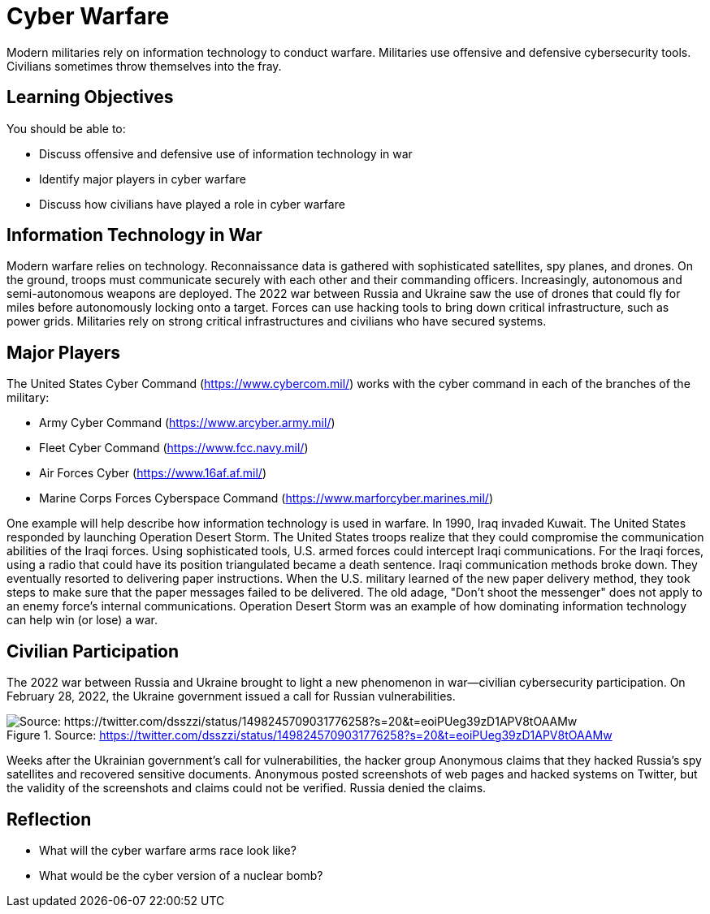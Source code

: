 = Cyber Warfare

Modern militaries rely on information technology to conduct warfare. Militaries use offensive and defensive cybersecurity tools. Civilians sometimes throw themselves into the fray.

== Learning Objectives

You should be able to:

* Discuss offensive and defensive use of information technology in war
* Identify major players in cyber warfare
* Discuss how civilians have played a role in cyber warfare

== Information Technology in War

Modern warfare relies on technology. Reconnaissance data is gathered with sophisticated satellites, spy planes, and drones. On the ground, troops must communicate securely with each other and their commanding officers. Increasingly, autonomous and semi-autonomous weapons are deployed. The 2022 war between Russia and Ukraine saw the use of drones that could fly for miles before autonomously locking onto a target. Forces can use hacking tools to bring down critical infrastructure, such as power grids. Militaries rely on strong critical infrastructures and civilians who have secured systems.

== Major Players

The United States Cyber Command (https://www.cybercom.mil/) works with the cyber command in each of the branches of the military:

* Army Cyber Command (https://www.arcyber.army.mil/)
* Fleet Cyber Command (https://www.fcc.navy.mil/)
* Air Forces Cyber (https://www.16af.af.mil/)
* Marine Corps Forces Cyberspace Command (https://www.marforcyber.marines.mil/)

One example will help describe how information technology is used in warfare. In 1990, Iraq invaded Kuwait. The United States responded by launching Operation Desert Storm. The United States troops realize that they could compromise the communication abilities of the Iraqi forces. Using sophisticated tools, U.S. armed forces could intercept Iraqi communications. For the Iraqi forces, using a radio that could have its position triangulated became a death sentence. Iraqi communication methods broke down. They eventually resorted to delivering paper instructions. When the U.S. military learned of the new paper delivery method, they took steps to make sure that the paper messages failed to be delivered. The old adage, "Don't shoot the messenger" does not apply to an enemy force's internal communications. Operation Desert Storm was an example of how dominating information technology can help win (or lose) a war.

== Civilian Participation

The 2022 war between Russia and Ukraine brought to light a new phenomenon in war--civilian cybersecurity participation. On February 28, 2022, the Ukraine government issued a call for Russian vulnerabilities.

.Source: https://twitter.com/dsszzi/status/1498245709031776258?s=20&t=eoiPUeg39zD1APV8tOAAMw
image::ukraine-call.png[Source: https://twitter.com/dsszzi/status/1498245709031776258?s=20&t=eoiPUeg39zD1APV8tOAAMw]

Weeks after the Ukrainian government's call for vulnerabilities, the hacker group Anonymous claims that they hacked Russia's spy satellites and recovered sensitive documents. Anonymous posted screenshots of web pages and hacked systems on Twitter, but the validity of the screenshots and claims could not be verified. Russia denied the claims.

== Reflection

* What will the cyber warfare arms race look like?
* What would be the cyber version of a nuclear bomb?


